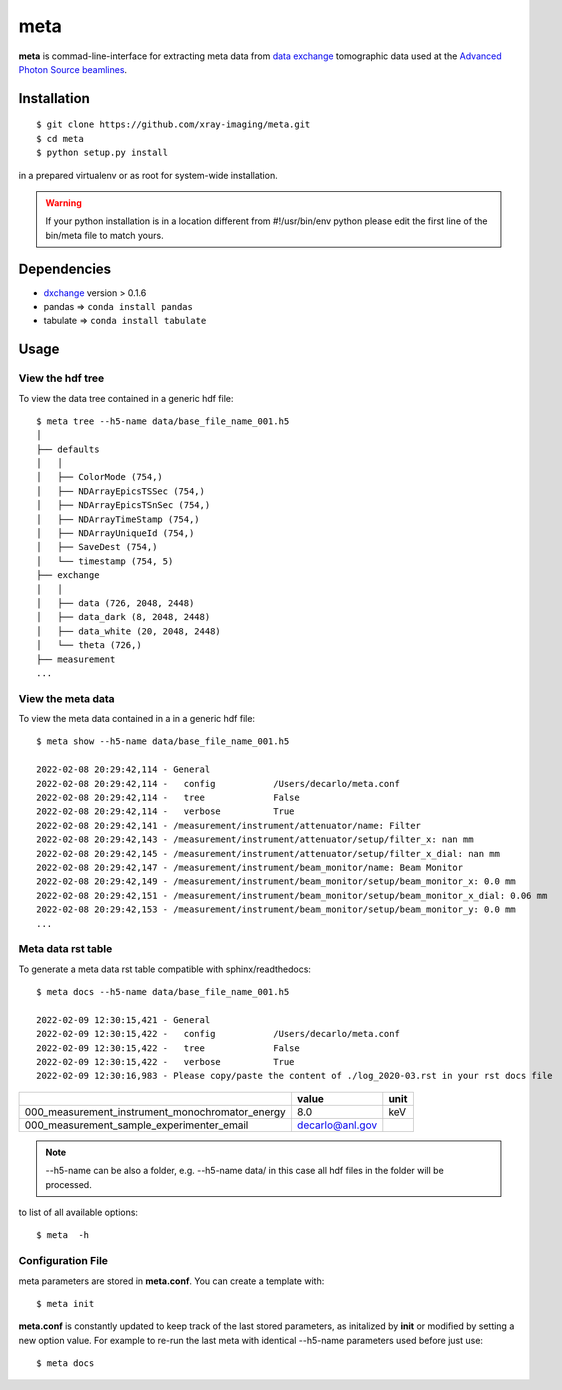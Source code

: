 ====
meta
====

**meta** is commad-line-interface for extracting meta data from `data exchange <https://dxfile.readthedocs.io/en/latest/source/xraytomo.html/>`_ tomographic data used at the `Advanced Photon Source <https://www.aps.anl.gov/>`_  `beamlines <https://dxfile.readthedocs.io/en/latest/source/demo/doc.areadetector.html>`_.

Installation
============

::

    $ git clone https://github.com/xray-imaging/meta.git
    $ cd meta
    $ python setup.py install

in a prepared virtualenv or as root for system-wide installation.

.. warning:: 
	If your python installation is in a location different from #!/usr/bin/env python please edit the first line of the bin/meta file to match yours.


Dependencies
============

- `dxchange <https://github.com/data-exchange/dxchange>`_ version > 0.1.6 
- pandas => ``conda install pandas``
- tabulate => ``conda install tabulate``

Usage
=====

View the hdf tree
-----------------

To view the data tree contained in a generic hdf file::

    $ meta tree --h5-name data/base_file_name_001.h5 
    │
    ├── defaults
    │   │
    │   ├── ColorMode (754,)
    │   ├── NDArrayEpicsTSSec (754,)
    │   ├── NDArrayEpicsTSnSec (754,)
    │   ├── NDArrayTimeStamp (754,)
    │   ├── NDArrayUniqueId (754,)
    │   ├── SaveDest (754,)
    │   └── timestamp (754, 5)
    ├── exchange
    │   │
    │   ├── data (726, 2048, 2448)
    │   ├── data_dark (8, 2048, 2448)
    │   ├── data_white (20, 2048, 2448)
    │   └── theta (726,)
    ├── measurement
    ...


View the meta data
------------------

To view the meta data contained in a in a generic hdf file::

    $ meta show --h5-name data/base_file_name_001.h5 

    2022-02-08 20:29:42,114 - General
    2022-02-08 20:29:42,114 -   config           /Users/decarlo/meta.conf
    2022-02-08 20:29:42,114 -   tree             False
    2022-02-08 20:29:42,114 -   verbose          True
    2022-02-08 20:29:42,141 - /measurement/instrument/attenuator/name: Filter
    2022-02-08 20:29:42,143 - /measurement/instrument/attenuator/setup/filter_x: nan mm
    2022-02-08 20:29:42,145 - /measurement/instrument/attenuator/setup/filter_x_dial: nan mm
    2022-02-08 20:29:42,147 - /measurement/instrument/beam_monitor/name: Beam Monitor
    2022-02-08 20:29:42,149 - /measurement/instrument/beam_monitor/setup/beam_monitor_x: 0.0 mm
    2022-02-08 20:29:42,151 - /measurement/instrument/beam_monitor/setup/beam_monitor_x_dial: 0.06 mm
    2022-02-08 20:29:42,153 - /measurement/instrument/beam_monitor/setup/beam_monitor_y: 0.0 mm
    ...

Meta data rst table
-------------------

To generate a meta data rst table compatible with sphinx/readthedocs::

    $ meta docs --h5-name data/base_file_name_001.h5 

    2022-02-09 12:30:15,421 - General
    2022-02-09 12:30:15,422 -   config           /Users/decarlo/meta.conf
    2022-02-09 12:30:15,422 -   tree             False
    2022-02-09 12:30:15,422 -   verbose          True
    2022-02-09 12:30:16,983 - Please copy/paste the content of ./log_2020-03.rst in your rst docs file


+-------------------------------------------------+---------------------------------+--------+
|                                                 | value                           | unit   |
+=================================================+=================================+========+
| 000_measurement_instrument_monochromator_energy | 8.0                             | keV    |
+-------------------------------------------------+---------------------------------+--------+
| 000_measurement_sample_experimenter_email       | decarlo@anl.gov                 |        |
+-------------------------------------------------+---------------------------------+--------+

.. note:: 
	--h5-name can be also a folder, e.g. --h5-name data/ in this case all hdf files in the folder will be processed.


to list of all available options::

    $ meta  -h


Configuration File
------------------

meta parameters are stored in **meta.conf**. You can create a template with::

    $ meta init

**meta.conf** is constantly updated to keep track of the last stored parameters, as initalized by **init** or modified by setting a new option value. For example to re-run the last meta with identical --h5-name parameters used before just use::

    $ meta docs


